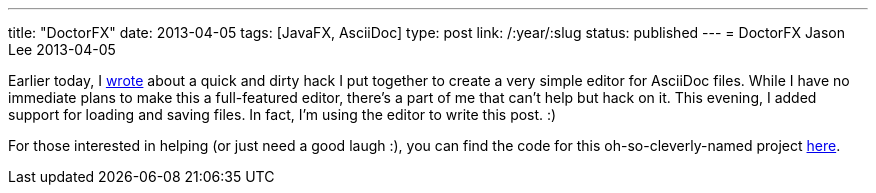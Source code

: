 ---
title: "DoctorFX"
date: 2013-04-05
tags: [JavaFX, AsciiDoc]
type: post
link: /:year/:slug
status: published
---
= DoctorFX
Jason Lee
2013-04-05


Earlier today, I link:/posts/2013/04/30/javafx-asciidoctor-a-qnd-hack[wrote] about a quick and dirty hack I put together to create a very simple editor for AsciiDoc files. While I have no immediate plans to make this a full-featured editor, there's a part of me that can't help but hack on it. This evening, I added support for loading and saving files. In fact, I'm using the editor to write this post. :)

For those interested in helping (or just need a good laugh :), you can find the code for this oh-so-cleverly-named project https://bitbucket.org/jdlee/doctorfx[here].
